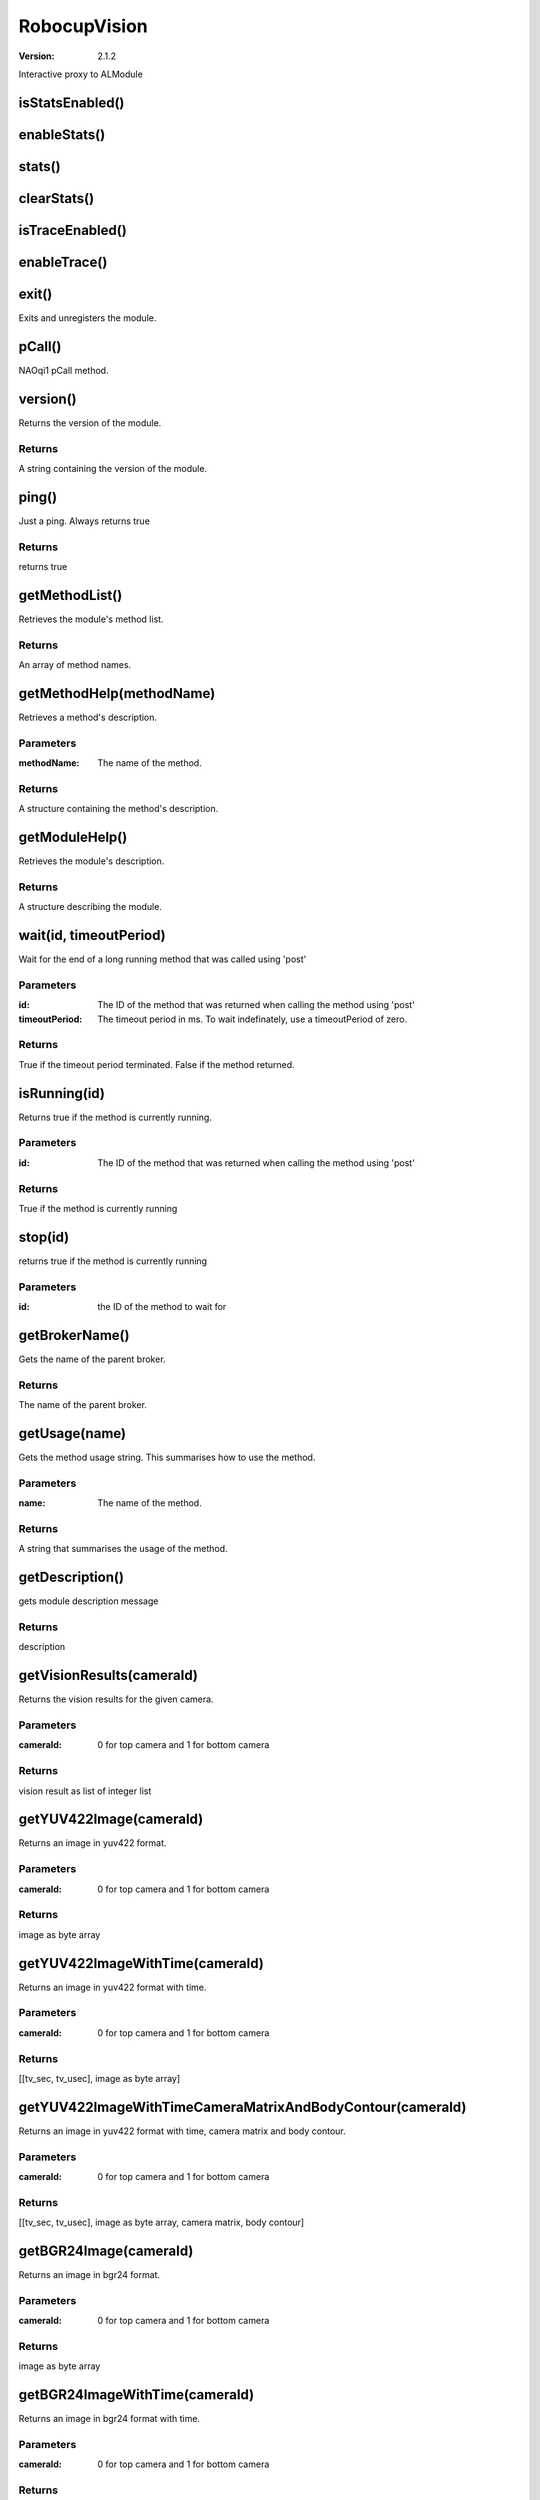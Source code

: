 RobocupVision
#############

:version: 2.1.2

Interactive proxy to ALModule

isStatsEnabled()
================




enableStats()
=============




stats()
=======




clearStats()
============




isTraceEnabled()
================




enableTrace()
=============




exit()
======
Exits and unregisters the module.



pCall()
=======
NAOqi1 pCall method.



version()
=========
Returns the version of the module.


Returns
-------
A string containing the version of the module.

ping()
======
Just a ping. Always returns true


Returns
-------
returns true

getMethodList()
===============
Retrieves the module's method list.


Returns
-------
An array of method names.

getMethodHelp(methodName)
=========================
Retrieves a method's description.

Parameters
----------
:methodName: The name of the method.

Returns
-------
A structure containing the method's description.

getModuleHelp()
===============
Retrieves the module's description.


Returns
-------
A structure describing the module.

wait(id, timeoutPeriod)
=======================
Wait for the end of a long running method that was called using 'post'

Parameters
----------
:id: The ID of the method that was returned when calling the method using 'post'
:timeoutPeriod: The timeout period in ms. To wait indefinately, use a timeoutPeriod of zero.

Returns
-------
True if the timeout period terminated. False if the method returned.

isRunning(id)
=============
Returns true if the method is currently running.

Parameters
----------
:id: The ID of the method that was returned when calling the method using 'post'

Returns
-------
True if the method is currently running

stop(id)
========
returns true if the method is currently running

Parameters
----------
:id: the ID of the method to wait for


getBrokerName()
===============
Gets the name of the parent broker.


Returns
-------
The name of the parent broker.

getUsage(name)
==============
Gets the method usage string. This summarises how to use the method.

Parameters
----------
:name: The name of the method.

Returns
-------
A string that summarises the usage of the method.

getDescription()
================
gets module description message


Returns
-------
description

getVisionResults(cameraId)
==========================
Returns the vision results for the given camera.

Parameters
----------
:cameraId: 0 for top camera and 1 for bottom camera

Returns
-------
vision result as list of integer list

getYUV422Image(cameraId)
========================
Returns an image in yuv422 format.

Parameters
----------
:cameraId: 0 for top camera and 1 for bottom camera

Returns
-------
image as byte array

getYUV422ImageWithTime(cameraId)
================================
Returns an image in yuv422 format with time.

Parameters
----------
:cameraId: 0 for top camera and 1 for bottom camera

Returns
-------
[[tv_sec, tv_usec], image as byte array]

getYUV422ImageWithTimeCameraMatrixAndBodyContour(cameraId)
==========================================================
Returns an image in yuv422 format with time, camera matrix and body contour.

Parameters
----------
:cameraId: 0 for top camera and 1 for bottom camera

Returns
-------
[[tv_sec, tv_usec], image as byte array, camera matrix, body contour]

getBGR24Image(cameraId)
=======================
Returns an image in bgr24 format.

Parameters
----------
:cameraId: 0 for top camera and 1 for bottom camera

Returns
-------
image as byte array

getBGR24ImageWithTime(cameraId)
===============================
Returns an image in bgr24 format with time.

Parameters
----------
:cameraId: 0 for top camera and 1 for bottom camera

Returns
-------
[[tv_sec, tv_usec], image as byte array]

getReducedYUV422Image(cameraId)
===============================
Returns an reduced image in yuv422 format.

Parameters
----------
:cameraId: 0 for top camera and 1 for bottom camera

Returns
-------
image as byte array

getReducedBGR24Image(cameraId)
==============================
Returns an reduced image in bgr24 format.

Parameters
----------
:cameraId: 0 for top camera and 1 for bottom camera

Returns
-------
image as byte array

getReducedBGR24ImageWithTime(cameraId)
======================================
Returns an reduced image in bgr24 format with time.

Parameters
----------
:cameraId: 0 for top camera and 1 for bottom camera

Returns
-------
[[tv_sec, tv_usec], image as byte array]

getAugmentedRealityMarkers(cameraId)
====================================
Returns ArUco augmented reality markers with time.

Parameters
----------
:cameraId: 0 for top camera and 1 for bottom camera

Returns
-------
[[tv_sec, tv_usec], markers]

setCameraConfiguration(cameraId, key, value)
============================================
Sets camera configuration.

Parameters
----------
:cameraId: 0 for top camera and 1 for bottom camera
:key: camera configuration key
:value: camera configuration value


getCameraConfiguration(cameraId, key)
=====================================
Gets camera configuration.

Parameters
----------
:cameraId: 0 for top camera and 1 for bottom camera
:key: camera configuration key

Returns
-------
camera configuration value

setVisionConfiguration(cameraId, key, value)
============================================
Sets vision configuration.

Parameters
----------
:cameraId: 0 for top camera and 1 for bottom camera
:key: vision configuration key
:value: vision configuration value


setConfig(list of key value pairs)
==================================
Sets configuration.

Parameters
----------
:list of key value pairs: [[key0, value0], [key1, value1], ...]


getVisionConfiguration(cameraId, key)
=====================================
Gets vision configuration.

Parameters
----------
:cameraId: 0 for top camera and 1 for bottom camera
:key: vision configuration key

Returns
-------
vision configuration value

getConfig(key)
==============
Gets configuration.

Parameters
----------
:key: camera_name.group.key_name

Returns
-------
configuration value

getAllConfig()
==============
Gets all vision configuration.


Returns
-------
configuration value

setCameraInfo(cameraId, key, value)
===================================
Sets camera info (intrinsic matrix and distortion coefficients).

Parameters
----------
:cameraId: 0 for top camera and 1 for bottom camera
:key: configuration key
:value: configuration value


getCameraInfo(cameraId, key)
============================
Gets camera info (intrinsic matrix and distortion coefficients).

Parameters
----------
:cameraId: 0 for top camera and 1 for bottom camera
:key: configuration key

Returns
-------
configuration value

setAugmentedRealityConfiguration(cameraId, key, value)
======================================================
Sets augmented reality configuration.

Parameters
----------
:cameraId: 0 for top camera and 1 for bottom camera
:key: augmented reality configuration key
:value: augmented reality configuration value


getAugmentedRealityConfiguration(cameraId, key)
===============================================
Gets augmented reality configuration.

Parameters
----------
:cameraId: 0 for top camera and 1 for bottom camera
:key: augmented reality configuration key

Returns
-------
augmented reality configuration value

enableVisionProcessing(cameraId, enable)
========================================
enable/disable vision processing.

Parameters
----------
:cameraId: 0 for top camera and 1 for bottom camera
:enable: enable


isVisionProcessingEnabled(cameraId)
===================================
Is vision processing enabled?

Parameters
----------
:cameraId: 0 for top camera and 1 for bottom camera


enableCameraMatrixUsage(cameraId, enable)
=========================================
enable/disable the camera matrix usage in the vision processing.

Parameters
----------
:cameraId: 0 for top camera and 1 for bottom camera
:enable: enable


isCameraMatrixUsageEnabled(cameraId)
====================================
Is the camera is used in the vision processing??

Parameters
----------
:cameraId: 0 for top camera and 1 for bottom camera


setVideoRecording(cameraId, enable)
===================================
enable/disable video recording.

Parameters
----------
:cameraId: 0 for top camera and 1 for bottom camera
:enable: enable


isVideoRecording(cameraId)
==========================
Is video recording enabled?

Parameters
----------
:cameraId: 0 for top camera and 1 for bottom camera


writeCurrentConfigurationsIntoPrefFile()
========================================
Writes the current vision and camera settings into the preference file.



saveConfig()
============
Writes the current vision and camera settings into the preference file.



snapshot()
==========
snapshot one frame of image



getBodyContours(cameraId)
=========================
Returns the body contours.

Parameters
----------
:cameraId: 0 for top camera and 1 for bottom camera

Returns
-------
body contours as list of integer list
